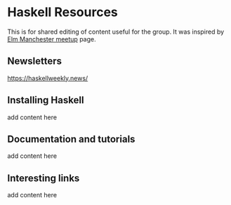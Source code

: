* Haskell Resources

This is for shared editing of content useful for the group.
It was inspired by [[https://github.com/michaeljones/elm-manchester-resources][Elm Manchester meetup]] page.

** Newsletters

[[http:https://haskellweekly.news/][https://haskellweekly.news/]]


** Installing Haskell

add content here

** Documentation and tutorials

add content here

** Interesting links

add content here
